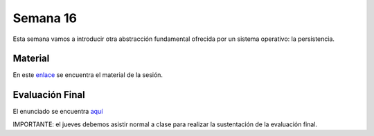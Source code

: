 Semana 16
===========
Esta semana vamos a introducir otra abstracción fundamental ofrecida por un sistema 
operativo: la persistencia.

Material
---------
En este `enlace <https://drive.google.com/open?id=1EpsV0pu7EVDvPc2wPjVOteeto_Mx4r-lrQA1Zv3a110>`__ 
se encuentra el material de la sesión.

Evaluación Final
-----------------
El enunciado se encuentra `aquí <https://docs.google.com/document/d/1754rlHr-qlEaJ4sm_q1VJaMNGGJ45_gj6Rt3cqweNfY/edit?usp=sharing>`__

IMPORTANTE: el jueves debemos asistir normal a clase para realizar la sustentación de la evaluación final.